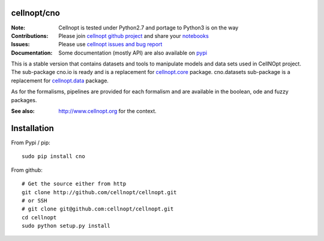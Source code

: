 cellnopt/cno
=============

.. image:: https://badge.fury.io/py/cellnopt.svg
    :target: https://pypi.python.org/pypi/cno

.. image:: https://secure.travis-ci.org/cellnopt/cellnopt.png
    :target: http://travis-ci.org/cellnopt/cellnopt

.. image:: https://coveralls.io/repos/cellnopt/cellnopt/badge.png?branch=master 
   :target: https://coveralls.io/r/cellnopt/cellnopt?branch=master 

.. image:: https://landscape.io/github/cellnopt/cellnopt/master/landscape.png
   :target: https://landscape.io/github/cellnopt/cellnopt/master

.. image:: https://badge.waffle.io/cellnopt/cellnopt.png?label=ready&title=Ready 
   :target: https://waffle.io/cellnopt/cellnopt

:Note: Cellnopt is tested under Python2.7 and portage to Python3 is on the way
:Contributions: Please join `cellnopt github project <https://github.com/cellnopt/cellnopt>`_ and share your
                 `notebooks <https://github.com/cellnopt/cellnopt/tree/master/notebooks>`_
:Issues: Please use `cellnopt issues and bug report <https://github.com/cellnopt/cellnopt/issues>`_
:Documentation: Some documentation (mostly API) are also available on `pypi <http://pythonhosted.org//cno/>`_

This is a stable version that contains datasets and tools to manipulate
models and data sets used in CellNOpt project. The sub-package cno.io is ready and 
is a replacement for `cellnopt.core <https://pypi.python.org/pypi/cellnopt.core>`_ package.
cno.datasets sub-package is a replacement for `cellnopt.data <https://pypi.python.org/pypi/cellnopt.data>`_ package.

As for the formalisms, pipelines are provided for each formalism and are available in the 
boolean, ode and fuzzy packages. 

:See also: http://www.cellnopt.org for the context.

Installation
===============

From Pypi / pip::

    sudo pip install cno
    
From github::

    # Get the source either from http
    git clone http://github.com/cellnopt/cellnopt.git
    # or SSH
    # git clone git@github.com:cellnopt/cellnopt.git
    cd cellnopt
    sudo python setup.py install






